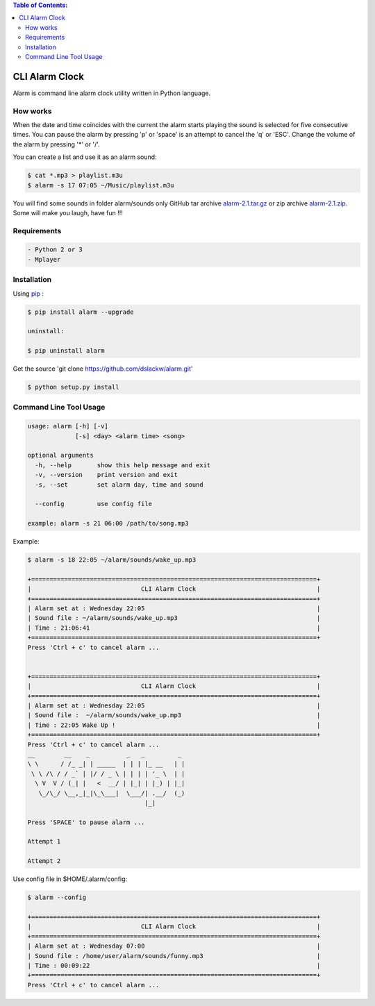 .. contents:: Table of Contents:

CLI Alarm Clock
===============

.. image:: https://raw.githubusercontent.com/dslackw/images/master/alarm/alarm-clock-icon.png
    :target: https://github.com/dslackw/alarm

Alarm is command line alarm clock utility written in Python language.

How works
---------

When the date and time coincides with the current the alarm starts 
playing the sound is selected for five consecutive times. You can 
pause the alarm by pressing 'p' or 'space' is an attempt to cancel the 
'q' or 'ESC'. Change the volume of the alarm by pressing '*' or '/'.

You can create a list and use it as an alarm sound:

.. code-block:: bash
    
    $ cat *.mp3 > playlist.m3u
    $ alarm -s 17 07:05 ~/Music/playlist.m3u

You will find some sounds in folder alarm/sounds
only GitHub tar archive `alarm-2.1.tar.gz <https://github.com/dslackw/alarm/archive/v2.1.tar.gz>`_ or
zip archive `alarm-2.1.zip <https://github.com/dslackw/alarm/archive/v2.1.zip>`_.
Some will make you laugh, have fun !!!
    
Requirements
------------

.. code-block:: bash

    - Python 2 or 3
    - Mplayer

Installation
------------

Using `pip <https://pip.pypa.io/en/latest/>`_ :

.. code-block:: bash

    $ pip install alarm --upgrade

    uninstall:

    $ pip uninstall alarm
   

Get the source 'git clone https://github.com/dslackw/alarm.git'

.. code-block:: bash
    
    $ python setup.py install


Command Line Tool Usage
-----------------------

.. code-block:: bash

    usage: alarm [-h] [-v]
                 [-s] <day> <alarm time> <song>

    optional arguments
      -h, --help       show this help message and exit
      -v, --version    print version and exit
      -s, --set        set alarm day, time and sound
    
      --config         use config file

    example: alarm -s 21 06:00 /path/to/song.mp3

Example:

.. code-block:: bash
   
    $ alarm -s 18 22:05 ~/alarm/sounds/wake_up.mp3

    +==============================================================================+
    |                              CLI Alarm Clock                                 |
    +==============================================================================+
    | Alarm set at : Wednesday 22:05                                               |
    | Sound file : ~/alarm/sounds/wake_up.mp3                                      |
    | Time : 21:06:41                                                              |
    +==============================================================================+
    Press 'Ctrl + c' to cancel alarm ...


    +==============================================================================+
    |                              CLI Alarm Clock                                 |
    +==============================================================================+
    | Alarm set at : Wednesday 22:05                                               |
    | Sound file :  ~/alarm/sounds/wake_up.mp3                                     |
    | Time : 22:05 Wake Up !                                                       |
    +==============================================================================+
    Press 'Ctrl + c' to cancel alarm ...
    __        __    _          _   _         _ 
    \ \      / /_ _| | _____  | | | |_ __   | |
     \ \ /\ / / _` | |/ / _ \ | | | | '_ \  | |
      \ V  V / (_| |   <  __/ | |_| | |_) | |_|
       \_/\_/ \__,_|_|\_\___|  \___/| .__/  (_)
                                    |_|
    
    Press 'SPACE' to pause alarm ...                                    
    
    Attempt 1

    Attempt 2

Use config file in $HOME/.alarm/config:

.. code-block:: bash

    $ alarm --config

    +==============================================================================+
    |                              CLI Alarm Clock                                 |
    +==============================================================================+
    | Alarm set at : Wednesday 07:00                                               |
    | Sound file : /home/user/alarm/sounds/funny.mp3                               |
    | Time : 00:09:22                                                              |
    +==============================================================================+
    Press 'Ctrl + c' to cancel alarm ...

